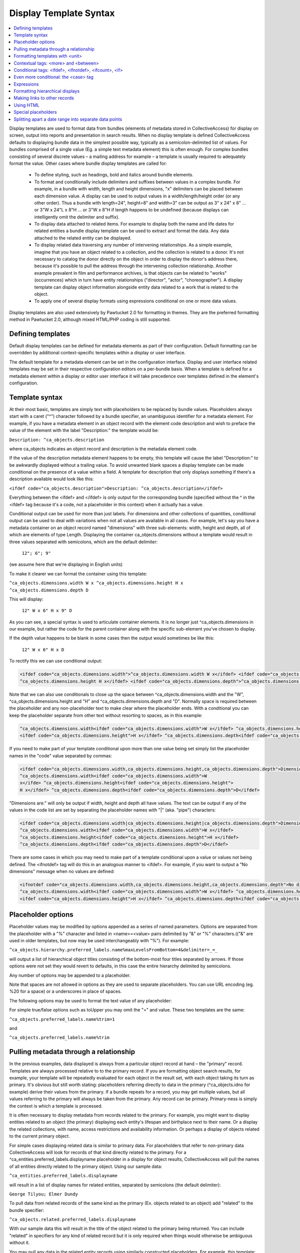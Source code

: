 Display Template Syntax
=======================

.. contents::
   :local:
   
Display templates are used to format data from bundles (elements of metadata stored in CollectiveAccess) for display on screen, output into reports and presentation in search results. When no display template is defined CollectiveAccess defaults to displaying bundle data in the simplest possible way, typically as a semicolon-delimited list of values. For bundles comprised of a single value (Eg. a simple text metadata element) this is often enough. For complex bundles consisting of several discrete values – a mailing address for example – a template is usually required to adequately format the value. Other cases where bundle display templates are called for:

    - To define styling, such as headings, bold and italics around bundle elements.
    - To format and conditionally include delimiters and suffixes between values in a complex bundle. For example, in a bundle with width, length and height dimensions, "x" delimiters can be placed between each dimension value. A display can be used to output values in a width/length/height order (or any other order). Thus a bundle with length=24", height=8" and width=3" can be output as 3" x 24" x 8" ... or 3"W x 24"L x 8"H ... or 3"W x 8"H if length happens to be undefined (because displays can intelligently omit the delimiter and suffix).
    - To display data attached to related items. For example to display both the name and life dates for related entities a bundle display template can be used to extract and format the data. Any data attached to the related entity can be displayed.
    - To display related data traversing any number of intervening relationships. As a simple example, imagine that you have an object related to a collection, and the collection is related to a donor. It's not necessary to catalog the donor directly on the object in order to display the donor's address there, because it's possible to pull the address through the intervening collection relationship. Another example prevalent in film and performance archives, is that objects can be related to "works" (occurrences) which in turn have entity relationships ("director", "actor", "choreographer"). A display template can display object information alongside entity data related to a work that is related to the object.
    - To apply one of several display formats using expressions conditional on one or more data values.

Display templates are also used extensively by Pawtucket 2.0 for formatting in themes. They are the preferred formatting method in Pawtucket 2.0, although mixed HTML/PHP coding is still supported.

Defining templates
^^^^^^^^^^^^^^^^^^
Default display templates can be defined for metadata elements as part of their configuration. Default formatting can be overridden by additional context-specific templates within a display or user interface.

The default template for a metadata element can be set in the configuration interface. Display and user interface related templates may be set in their respective configuration editors on a per-bundle basis. When a template is defined for a metadata element within a display or editor user interface it will take precedence over templates defined in the element's configuration.

Template syntax
^^^^^^^^^^^^^^^
At their most basic, templates are simply text with placeholders to be replaced by bundle values. Placeholders always start with a caret ("^") character followed by a bundle specifier, an unambiguous identifier for a metadata element. For example, if you have a metadata element in an object record with the element code description and wish to preface the value of the element with the label "Description:" the template would be:

``Description: ^ca_objects.description``

where ca_objects indicates an object record and description is the metadata element code.

If the value of the description metadata element happens to be empty, this template will cause the label "Description:" to be awkwardly displayed without a trailing value. To avoid unwanted blank spaces a display template can be made conditional on the presence of a value within a field. A template for description that only displays something if there's a description available would look like this:

``<ifdef code="ca_objects.description">Description: ^ca_objects.description</ifdef>``

Everything between the <ifdef> and </ifdef> is only output for the corresponding bundle (specified without the ^ in the <ifdef> tag because it's a code, not a placeholder in this context) when it actually has a value.

Conditional output can be used for more than just labels. For dimensions and other collections of quantities, conditional output can be used to deal with variations when not all values are available in all cases. For example, let's say you have a metadata container on an object record named "dimensions" with three sub-elements: width, height and depth, all of which are elements of type Length. Displaying the container ca_objects.dimensions without a template would result in three values separated with semicolons, which are the default delimiter:

    ``12"; 6"; 9"``

(we assume here that we're displaying in English units)

To make it clearer we can format the container using this template:

``^ca_objects.dimensions.width W x ^ca_objects.dimensions.height H x ^ca_objects.dimensions.depth D``

This will display:

    ``12" W x 6" H x 9" D``

As you can see, a special syntax is used to articulate container elements. It is no longer just ^ca_objects.dimensions in our example, but rather the code for the parent container along with the specific sub-element you've chosen to display.

If the depth value happens to be blank in some cases then the output would sometimes be like this:

    ``12" W x 6" H x D``

To rectify this we can use conditional output:

.. code-block:: none

	<ifdef code="ca_objects.dimensions.width">^ca_objects.dimensions.width W x</ifdef> <ifdef code="ca_objects.dimensions.height">
	^ca_objects.dimensions.height H x</ifdef> <ifdef code="ca_objects.dimensions.depth">^ca_objects.dimensions.depth D</ifdef>

Note that we can also use conditionals to close up the space between ^ca_objects.dimensions.width and the "W", ^ca_objects.dimensions.height and "H" and ^ca_objects.dimensions.depth and "D". Normally space is required between the placeholder and any non-placeholder text to make clear where the placeholder ends. With a conditional you can keep the placeholder separate from other text without resorting to spaces, as in this example:

.. code-block:: none

	^ca_objects.dimensions.width<ifdef code="ca_objects.dimensions.width">W x</ifdef> ^ca_objects.dimensions.height
	<ifdef code="ca_objects.dimensions.height">H x</ifdef> ^ca_objects.dimensions.depth<ifdef code="ca_objects.dimensions.depth">D</ifdef>

If you need to make part of your template conditional upon more than one value being set simply list the placeholder names in the "code" value separated by commas:

.. code-block:: none

	<ifdef code="ca_objects.dimensions.width,ca_objects.dimensions.height,ca_objects.dimensions.depth">Dimensions are: </ifdef>
	^ca_objects.dimensions.width<ifdef code="ca_objects.dimensions.width">W
	x</ifde> ^ca_objects.dimensions.height<ifdef code="ca_objects.dimensions.height">
	H x</ifdef> ^ca_objects.dimensions.depth<ifdef code="ca_objects.dimensions.depth">D</ifdef>

"Dimensions are:" will only be output if width, height and depth all have values. The text can be output if any of the values in the code list are set by separating the placeholder names with "|" (aka. "pipe") characters:

.. code-block:: none

	<ifdef code="ca_objects.dimensions.width|ca_objects.dimensions.height|ca_objects.dimensions.depth">Dimensions are: </ifdef>
	^ca_objects.dimensions.width<ifdef code="ca_objects.dimensions.width">W x</ifdef>
	^ca_objects.dimensions.height<ifdef code="ca_objects.dimensions.height">H x</ifdef>
	^ca_objects.dimensions.depth<ifdef code="ca_objects.dimensions.depth">D</ifdef>

There are some cases in which you may need to make part of a template conditional upon a value or values not being defined. The <ifnotdef> tag will do this in an analogous manner to <ifdef>. For example, if you want to output a "No dimensions" message when no values are defined:

.. code-block:: none

	<ifnotdef code="ca_objects.dimensions.width,ca_objects.dimensions.height,ca_objects.dimensions.depth">No dimensions are set</ifnotdef>
	^ca_objects.dimensions.width<ifdef code="ca_objects.dimensions.width">W x</ifdef> ^ca_objects.dimensions.height
	<ifdef code="ca_objects.dimensions.height">H x</ifdef> ^ca_objects.dimensions.depth<ifdef code="ca_objects.dimensions.depth">D</ifdef>

Placeholder options
^^^^^^^^^^^^^^^^^^^
Placeholder values may be modified by options appended as a series of named parameters. Options are separated from the placeholder with a "%" character and listed in <name>=<value> pairs delimited by "&" or "%" characters.(("&" are used in older templates, but now may be used interchangeably with "%"). For example:

``^ca_objects.hierarchy.preferred_labels.name%maxLevelsFromBottom=4&delimiter=_➜_``

will output a list of hierarchical object titles consisting of the bottom-most four titles separated by arrows. If those options were not set they would revert to defaults, in this case the entire hierarchy delimited by semicolons.

Any number of options may be appended to a placeholder.

Note that spaces are not allowed in options as they are used to separate placeholders. You can use URL encoding (eg. %20 for a space) or a underscores in place of spaces.

The following options may be used to format the text value of any placeholder:

.. csv-table::
   :widths: 25, 75
   :header-rows: 1
   :file: placeholder_options.csv

For simple true/false options such as toUpper you may omit the "=" and value. These two templates are the same:

``^ca_objects.preferred_labels.name%trim=1``

and

``^ca_objects.preferred_labels.name%trim``

Pulling metadata through a relationship
^^^^^^^^^^^^^^^^^^^^^^^^^^^^^^^^^^^^^^^
In the previous examples, data displayed is always from a particular object record at hand – the "primary" record. Templates are always processed relative to to the primary record. If you are formatting object search results, for example, your template will be repeatedly evaluated for each object in the result set, with each object taking its turn as primary. It's obvious but still worth stating: placeholders referring directly to data in the primary (^ca_objects.idno for example) derive their values from the primary. If a bundle repeats for a record, you may get multiple values, but all values referring to the primary will always be taken from the primary. Any record can be primary. Primary-ness is simply the context is which a template is processed.

It is often necessary to display metadata from records related to the primary. For example, you might want to display entities related to an object (the primary) displaying each entity's lifespan and birthplace next to their name. Or a display the related collections, with name, access restrictions and availability information. Or perhaps a display of objects related to the current primary object.

For simple cases displaying related data is similar to primary data. For placeholders that refer to non-primary data CollectiveAccess will look for records of that kind directly related to the primary. For a ^ca_entities.preferred_labels.displayname placeholder in a display for object results, CollectiveAccess will pull the names of all entities directly related to the primary object. Using our sample data:

``^ca_entities.preferred_labels.displayname``

will result in a list of display names for related entities, separated by semicolons (the default delimiter):

``George Tilyou; Elmer Dundy``

To pull data from related records of the same kind as the primary (Ex. objects related to an object) add "related" to the bundle specifier:

``^ca_objects.related.preferred_labels.displayname``

With our sample data this will result in the title of the object related to the primary being returned. You can include "related" in specifiers for any kind of related record but it is only required when things would otherwise be ambiguous without it.

You may pull any data in the related entity records using similarly constructed placeholders. For example, this template:

``^ca_entities.preferred_labels.displayname (Life dates: ^ca_entities.life_span)``

will return

``George Tilyou; Elmer Dundy; (Life dates: 1865 - 1914; 1862 - 1907)``

Each placeholder is evaluated separately and a list of values returned in its place. To format several related data elements in a block, as well as to display indirectly related data (such as the related entity's birthplaces), set custom delimiters and other options a new template directive, the <unit> tag, is needed.

Formatting templates with <unit>
^^^^^^^^^^^^^^^^^^^^^^^^^^^^^^^^
<unit> tags allow you to break your templates into sub-templates that are evaluated independently and then reassembled for final output. Using the <unit> relativeTo attribute, the primary record of the template may be transformed into one or more related records, repeating values from the primary (e.g. values in a repeating container) or a set of hierarchical values, and the sub-template evaluated for each.

<unit>'s and relativeTo enable a host of useful (and often complex) formatting transformations:

- When a record has repeating containers. Say you have a repeating address container on an entity record to accommodate multiple address changes. If you format your display template without specifying that each instance of the container needs to be displayed as a unit the result will be a single address in return, no matter how many addresses are entered, and each placeholder will contain the values for all of the addresses - a nonsensical way to display an address list. Wrapping the address portion of the template in <unit> tags and specifying that it be evaluated relative to the repeating address element, rather than the primary record itself, will force the template contained within to be evaluated once per repeating address value, resulting in an independently formatted value for each address. Ex.

.. code-block:: none

	<unit relativeTo="ca_entities.address">
	^ca_entities.address.street_address<br/>^ca_entities.address.city, ^ca_entities.address.state ^ca_entities.address.zip_code<br/>
	</unit>

The relativeTo option in the <unit> tag forces the sub-template to be evaluated once per address value in the primary record.

- When you need to present more than one data element from related records side-by-side. In the previous section we saw how different placeholders referencing the same related records always return separate lists, one per placeholder. When displayed side-by-side the result is a series of lists rather than the discrete blocks of output for each related item that are more typically desired. <unit> tags make it possible to define sub-templates that are evaluated repeatedly, as many times as there are related records. Our example in the previous section reformatted with <unit> tags like this:

``<unit relativeTo="ca_entities">^ca_entities.preferred_labels.displayname (Life dates: ^ca_entities.life_span)</unit>``

results in this output:

``George Tilyou (Life dates: 1865 - 1914); Elmer Dundy (Life dates: 1862 - 1907)``

Here the relativeTo option in the <unit> tag shifts the primary record to be each related entity in turn, in the sub-template defined by the <unit> only.

- When you need to set display options for part of a template. <unit> tags provide options to modify output for sub-templates. You can set the delimiter for repeating values using the delimiter option, or restrict the related items displayed by relationship type or related item type using restrictToRelationshipTypes and restrictToTypes respectively (or their counterparts excludeRelationshipTypes and excludeTypes). (You can also set options on individual placeholders, but declaring options on <unit> tags is usually more convenient and always more readable). Ex.

.. code-block:: none

	<unit relativeTo="ca_entities" restrictToRelationshipTypes="actor, director, producer">
	^ca_entities.preferred_labels.displayname (Life dates: ^ca_entities.life_span)
	</unit>

- When you need to display metadata relating to hierarchical records. Without the <unit> tag, there's no way to individually list child records and accompanying metadata in a display. With the <unit> tag you can display parent and/or child records and hierarchical paths as discrete, complex units, by making the unit relativeTo the hierarchical record set. Ex.

``<unit relativeTo="ca_list_items.hierarchy"><p>^ca_list_items.preferred_labels.name_plural (ca_list_items.idno)</p></unit>``

Here the relativeTo option in the <unit> tag shifts the primary record to be each related list item in the hierarchy in turn, in the sub-template defined by the <unit> only.

- When you need to pull metadata through an indirect relationship. Without the <unit> tag only metadata from records directly related to the primary can be displayed in a template. In our sample data, this means only the entities related to the primary object can be displayed. The birthplace data related to each entity cannot. By using <unit> tags nested within one another and specifying the relativeTo option we can shift the primary record for a sub-template across any number of relationships. We might call this "Six Degrees of Kevin Bacon for CollectiveAccess" where A is related to B which is related to C. For example, if the primary is an object, and you need to display place data from entities related to objects (not places related directly to the object), the following template would do the job:

.. code-block:: none

	Object is ^ca_objects.preferred_labels.name;
	Entities are: <unit relativeTo="ca_entities">^ca_entities.preferred_labels.displayname
	(Birthplace: <unit relativeTo="ca_places">^ca_places.preferred_labels.name</unit></unit>

Each unit shifts the primary by one relational "jump." Nesting <units> allows shifts to accumulate because they are always evaluated relative to their context. Thus entities related to objects are grabbed, and then places related to those entities.

<unit> tags may take any of the following attributes:

.. csv-table::
   :widths: 25, 25, 25, 25
   :header-rows: 1
   :file: unit_attributes.csv

The <unit> tag presents many opportunities for complex display formatting which are explained in more detail, along with examples, here.

You can limit the number of values returned from a <unit> operating on a repeating value using the start and limit unit attributes described previously. You can display text indicating how many values were not shown using the <whenunitomits> tag following a <unit>. For example, to show the first 5 related entities and then a message with the total number:

.. code-block:: none

	<code>
	<unit relativeTo="ca_entities" delimiter=", " start="0" length="5">^ca_entities.preferred_labels.displayname</unit><whenunitomits> and ^omitcount more</whenunitomits>
	</code>

The ^omitcount placeholder can be used within the <unit> or <whenunitomits> tag. The <whenunitomits> tag always refers to the number of values omitted in the <unit> before it in the template and will be suppressed when no values from the previous <unit> are hidden.

Contextual tags: <more> and <between>
^^^^^^^^^^^^^^^^^^^^^^^^^^^^^^^^^^^^^
Templates using <ifdef> and <ifnotdef> can get long and unruly when they include many elements dependent on the state of multiple placeholders. To help make such templates more manageable two tags are available that control output based solely upon their position in a template, obviating the need for long lists of placeholder names.

The <more> tag will output content if any placeholders following it have a value. Thus this template:

``^ca_objects.description <more><br/>The source for this was: </more>^ca_objects.description_source``

will output this (assuming both description and description_source are set to "A metal pan" and "1978 auction catalogue" respectively):

.. code-block:: none

	A metal pan
	The source for this was: 1978 auction catalogue

If description_source was empty the output would be:

``A metal pan``

The <between> tag will output content if any placeholders before it in the template and the placeholder directly following it in the template have values. This makes delimiting lists of values more compact than options using <ifdef>:

``^ca_objects.dimensions.width <between>x</between> ^ca_objects.dimensions.height <between>x</between> ^depth``

The output of this would be the defined dimensions with a single "x" delimiter between each pair.

Conditional tags: <ifdef>, <ifnotdef>, <ifcount>, <if>
^^^^^^^^^^^^^^^^^^^^^^^^^^^^^^^^^^^^^^^^^^^^^^^^^^^^^^
As mentioned earlier you can make display of portions of your template contingent upon specified conditions by surrounding part of the template with <ifdef> and <ifnotdef> tags. Both tags take a "code" attribute containing one or more bundle specifiers. If the value for the bundle is not empty <ifdef> will display the portion of the template it encloses. Conversely, if the value is empty <ifnotdef> will display the content it encloses.

For example:

``Title: ^ca_objects.preferred_labels.name <ifdef code="ca_objects.description">Description: ^ca_objects.description</ifdef>``

Note that the specifier in the code attribute is not a placeholder and therefore does not take a "^" prefix.

You can make <ifdef> and <ifnotdef> contingent upon more than one bundle by listing them in the code attribute separated by commas or pipes ("|"). When separated by commas, all of the bundles must be defined (<ifdef>) or not defined (<ifnotdef>) for the tag to display content. When separated by pipes, any of the bundles defined (<ifdef>) or not defined (<ifnotdef>) will cause the tag to display content.

The <ifcount> tag controls display of content based upon the number of values available from the bundle specifier in code. It is useful when you wish to only show content when the number of values a bundle has is within a range. For example, if you wish to show a list of related entities only when there are between 2 and 5 relationships:

``<ifcount code="ca_entities.related" min="2" max="5">Related entities: ^ca_entities.preferred_labels.displayname</ifcount>``

You can show content whenever the count is greater than a number by omitting the max attribute:

``<ifcount code="ca_entities.related" min="2">Related entities: ^ca_entities.preferred_labels.displayname</ifcount>``

If the min attribute is omitted it is assumed to be zero.

To only show content when the count is a specific number set both min and max to the same number:

``<ifcount code="ca_entities.related" min="1" max="1">Related entity: ^ca_entities.preferred_labels.displayname</ifcount>``

The <if> tag provides maximum control by using expressions to determine when content is displayed. For example, to output the display only if "current" is selected from the type drop-down in a repeating credit line container:

.. code-block:: none

	<unit relativeTo="ca_objects.credit_line"><if rule=\"^credit_type =~ /current/\">^ca_objects.credit_line.credit_text
	(^ca_objects.credit_line.credit_type)</if></unit>

The rule attribute must be set to a valid expression, which can use any valid placeholder available in the template, and must be enclosed in escaped (prepended "\") quotes to ensure that it is evaluated correctly.

Both <ifcount> and <ifdef> include blank values in their evaluation. From version 1.7.9 blank values may suppressed by setting the optional "omitBlanks" to a non-zero value. This is often useful when formatting data for display.  If "omitBlanks" is set, <ifcount> will return the number of non-blank values; <ifdef> will evaluate as true only if the bundle has at least one non-blank value. Note that <if> does not support the "omitBlanks" option. You must filter blank values in the expression.

Even more conditional: the <case> tag
^^^^^^^^^^^^^^^^^^^^^^^^^^^^^^^^^^^^^
Sometimes you need to to choose from one of several templates based upon varying criteria. For instance, when listing entities related to an object you might want to vary the text before the list with respect to the number of entities being listed. There are ways to do this with display templates, but the cleanest way is with a <case> tag:

.. code-block:: none

	<case>
		 <ifcount code="ca_entities.related" max="0">No related entities</ifcount>
		 <ifcount code="ca_entities.related" min="1" max="1">Related entity: ^ca_entities.preferred_labels.name</ifcount>
		 <ifcount code="ca_entities.related" min="2">Related entities: ^ca_entities.preferred_labels.name%delimiter=,_</ifcount>
	</case>

The <case> tag evaluates each <ifcount> tag in order and stops at the first one that results in output. You can include templates beginning with <ifdef>, <ifnotdef> and <if> as well as <ifcount>. If a <unit> tag is included as the last template in a <case> it will be used as the default in case no other template results in output.

Because <case> tags stop evaluating as soon as they find a template with output they are generally the best performing way to choose a template from a list of possibilities.

Expressions
^^^^^^^^^^^
It's also possible to output the result of expressions as-is. A use case for this is making certain statistics about your metadata searchable. For instance, you could use Prepopulate to always keep the current number of entity relationships for your objects in a hidden (but searchable and sortable) field.

Usage of the expression tag is simple: Anything inside the tag is treated as expression (see expressions for more info). You can use your typical caret-prefixed bundle placeholders and even unit tags. Unit tags get evaluated/replaced first when CollectiveAccess runs display templates, so you can use the result of a unit tag in your expression. Here are a few basic examples:

``<expression>5 + 4</expression>``
``<expression>length(^ca_objects.preferred_labels)</expression>``

This one outputs related entity names and their string lengths:

``<unit relativeTo="ca_entities">^ca_entities.preferred_labels, <expression>length(^ca_entities.preferred_labels)</expression></unit>``

The following counts the number of entity relationships for the current record. We use a unit tag to generate the parameters for the sizeof function.

``<expression>sizeof(<unit relativeTo="ca_entities" delimiter=",">^ca_entities.entity_id</unit>)</expression>``

This one calculates the age of Alan Turing:

``<expression>age("23 June 1912", "7 June 1954")</expression>``

Formatting hierarchical displays
^^^^^^^^^^^^^^^^^^^^^^^^^^^^^^^^
Many types of records can be arranged hierarchically. To get some or all of the hierarchy for display use a hierarchical bundle specifier. This is just a normal specifier with a hierarchical modifier (hierarchy, parent, children) added.

For example, for an object primary, a ^ca_objects.hierarchy.preferred_labels.name placeholder will return the names of all objects in the hierarchy from top to bottom. You'll probably want to set a delimiter between each item in the hierarchy. You can do so by adding a placeholder option: append a percent sign and delimiter=<my delimiter> to the bundle specifier, like so:

``^ca_objects.hierarchy.preferred_labels.name%delimiter=_➔_``

When setting the delimiter, underscores are used in place of spaces. Spaces are used to delimit individual bundle specifiers, so you can't have the delimiter floating out past a space associated with the specifier. The underscores will be converted to spaces for display.

You can get more control over hierarchy displays using a <unit> set relative to a hierarchy. For our object primary:

``<unit relativeTo="ca_objects.hierarchy">^ca_objects.preferred_labels.name (^ca_objects.idno)</unit>``

will evaluate the <unit> for each record in the hierarchy in turn set to primary. Related data can be accessed as well, and additional <unit>'s can be specified within.

The parent and children modifiers work similarly to hierarchy but return the immediate parent of a record or its immediate children respectively.

There are a number of placeholder options that can be used to modify how hierarchical data is displayed:

.. csv-table::
   :widths: 25, 75, 25
   :header-rows: 1
   :file: hierarchical_placeholders.csv

Making links to other records
^^^^^^^^^^^^^^^^^^^^^^^^^^^^^
The <l> tag may be used to create links within the template. The links will always point to the primary record. In Providence the link will lead to the editing interface for the record; in Pawtucket the link will be to the detail display for the record. It is possible to write plugins that override this behavior and create other sorts of links.

Any stretch of the template may be made into a link. For example, assuming the primary is an entity:

.. code-block:: none

	<l>^ca_entities.preferred_labels.displayname</l> <ifdef code="ca_entities.address.address1">(</ifdef>^ca_entities.address.address1
	<ifdef code="ca_entities.address.address1">)</ifdef>

Clicking on the entity name in Providence would take a cataloguer to the editor for the entity record; in Providence it leads to the detail for the entity.

Links always point to the primary record. If you use <l> tags within a <unit> the links will be to the primary within the <unit>.

Using HTML
^^^^^^^^^^
You can freely use HTML tags for formatting within your templates, so long you follow the rules and use well-formed markup. Be sure to close any tag you open. The special template tags such as <ifdef> count in terms of well-formedness even though they don't display. This, for instance, is not correct and will render unpredictably:

.. code-block:: none

	<l>^ca_occurrences.preferred_labels.names</l> <ifdef code="ca_occurrences.exhibit_date"><b>(Dates: </ifdef>^ca_occurrences.exhibit_date
	<ifdef code="ca_occurrences.exhibit_date">)</b></ifdef> ^ca_occurrences.description

Notice that the <b> tag in the first <ifdef> is not closed before the closing </ifdef>, producing invalid markup. There is a </b> tag later on but this too is taken on its own due to the enclosing <ifdef> tags. The correct way to write this template is:

.. code-block:: none

	<l>^ca_occurrences.preferred_labels.names</l> <ifdef code="ca_occurrences.exhibit_date"><b>(Dates: ^ca_occurrences.exhibit_date
	</b></ifdef> ^ca_occurrences.description

Special placeholders
^^^^^^^^^^^^^^^^^^^^
There are a few placeholders that have special meanings for certain kinds of primary records:

.. csv-table::
   :widths: 25, 75
   :header-rows: 1
   :file: special_placeholders.csv
   
Splitting apart a date range into separate data points
^^^^^^^^^^^^^^^^^^^^^^^^^^^^^^^^^^^^^^^^^^^^^^^^^^^^^^
Single date values that are expressed as ranges (e.g. 2000-2018) can be parsed into separate data points for start and end dates. For example, if you wish to export to MS Excel and would like distinct columns for the first and last dates in the range. You can do so with the following syntax:

.. code-block:: none

	^ca_objects.your_date_element_code%start_as_iso8601=1
	^ca_objects.your_date_element_code%end_as_iso8601=1
